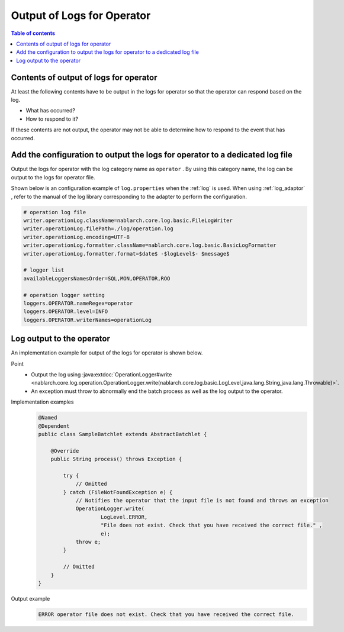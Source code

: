 Output of Logs for Operator
==================================================
.. contents:: Table of contents
  :depth: 3
  :local:

Contents of output of logs for operator
--------------------------------------------
At least the following contents have to be output in the logs for operator so that the operator can respond based on the log.

* What has occurred?
* How to respond to it?

If these contents are not output, the operator may not be able to determine how to respond to the event that has occurred.

Add the configuration to output the logs for operator to a dedicated log file
---------------------------------------------------------------------------------
Output the logs for operator with the log category name as ``operator`` . 
By using this category name, the log can be output to the logs for operator file.

Shown below is an configuration example of ``log.properties`` when the :ref:`log` is used. 
When using :ref:`log_adaptor` , refer to the manual of the log library corresponding to the adapter to perform the configuration.

.. code-block:: properties

  # operation log file
  writer.operationLog.className=nablarch.core.log.basic.FileLogWriter
  writer.operationLog.filePath=./log/operation.log
  writer.operationLog.encoding=UTF-8
  writer.operationLog.formatter.className=nablarch.core.log.basic.BasicLogFormatter
  writer.operationLog.formatter.format=$date$ -$logLevel$- $message$

  # logger list
  availableLoggersNamesOrder=SQL,MON,OPERATOR,ROO

  # operation logger setting
  loggers.OPERATOR.nameRegex=operator
  loggers.OPERATOR.level=INFO
  loggers.OPERATOR.writerNames=operationLog

Log output to the operator
--------------------------------------------------

An implementation example for output of the logs for operator is shown below.

Point
  * Output the log using  :java:extdoc:`OperationLogger#write <nablarch.core.log.operation.OperationLogger.write(nablarch.core.log.basic.LogLevel,java.lang.String,java.lang.Throwable)>`.
  * An exception must throw to abnormally end the batch process as well as the log output to the operator.

Implementation examples
  .. code-block:: java

    @Named
    @Dependent
    public class SampleBatchlet extends AbstractBatchlet {

        @Override
        public String process() throws Exception {

            try {
                // Omitted
            } catch (FileNotFoundException e) {
                // Notifies the operator that the input file is not found and throws an exception
                OperationLogger.write(
                        LogLevel.ERROR,
                        "File does not exist. Check that you have received the correct file." ,
                        e);
                throw e;
            }

            // Omitted
        }
    }

Output example
  .. code-block:: bash

    ERROR operator file does not exist. Check that you have received the correct file.

